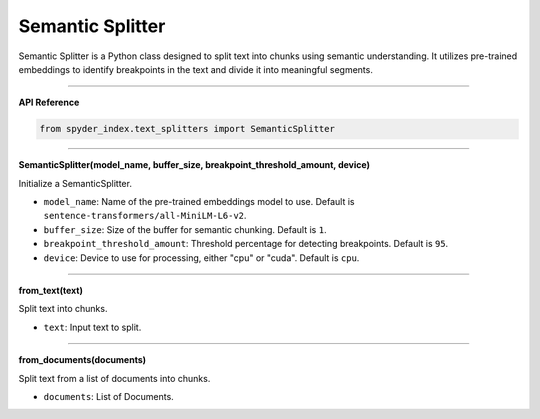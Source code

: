 Semantic Splitter
============================================

Semantic Splitter is a Python class designed to split text into chunks using semantic understanding. 
It utilizes pre-trained embeddings to identify breakpoints in the text and divide it into meaningful segments.

_____

| **API Reference**

.. code-block:: python

    from spyder_index.text_splitters import SemanticSplitter

_____

| **SemanticSplitter(model_name, buffer_size, breakpoint_threshold_amount, device)**

Initialize a SemanticSplitter.

- ``model_name``: Name of the pre-trained embeddings model to use. Default is ``sentence-transformers/all-MiniLM-L6-v2``.
- ``buffer_size``: Size of the buffer for semantic chunking. Default is ``1``.
- ``breakpoint_threshold_amount``: Threshold percentage for detecting breakpoints. Default is ``95``.
- ``device``: Device to use for processing, either "cpu" or "cuda". Default is ``cpu``.

_____

| **from_text(text)**

Split text into chunks.

- ``text``: Input text to split.

_____

| **from_documents(documents)**

Split text from a list of documents into chunks.

- ``documents``: List of Documents.